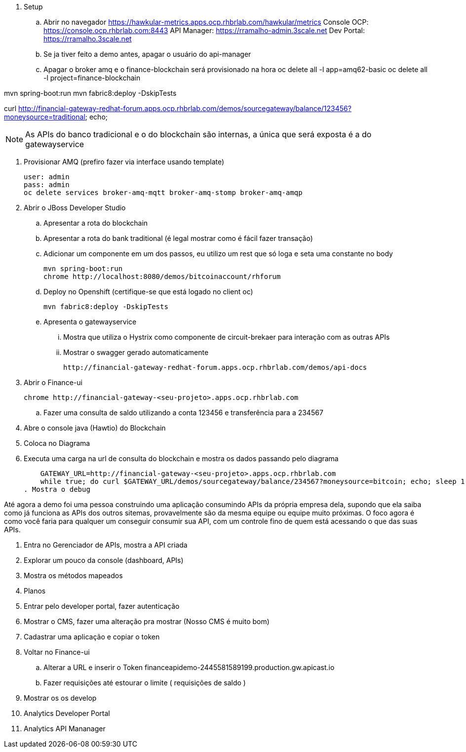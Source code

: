. Setup 

.. Abrir no navegador
    https://hawkular-metrics.apps.ocp.rhbrlab.com/hawkular/metrics
    Console OCP: https://console.ocp.rhbrlab.com:8443
    API Manager: https://rramalho-admin.3scale.net
    Dev Portal:  https://rramalho.3scale.net

.. Se ja tiver feito a demo antes, apagar o usuário do api-manager
.. Apagar o broker amq e o finance-blockchain será provisionado na hora
    oc delete all -l app=amq62-basic
    oc delete all -l project=finance-blockchain


mvn spring-boot:run
mvn fabric8:deploy -DskipTests

curl http://financial-gateway-redhat-forum.apps.ocp.rhbrlab.com/demos/sourcegateway/balance/123456?moneysource=traditional; echo;

NOTE: As APIs do banco tradicional e o do blockchain são internas, a única que será exposta 
é a do gatewayservice 

. Provisionar AMQ (prefiro fazer via interface usando template)

    user: admin
    pass: admin
    oc delete services broker-amq-mqtt broker-amq-stomp broker-amq-amqp

. Abrir o JBoss Developer Studio 
.. Apresentar a rota do blockchain
.. Apresentar a rota do bank traditional (é legal mostrar como é fácil fazer transação)
.. Adicionar um componente em um dos passos, eu utilizo um rest que só loga e seta uma constante no body

    mvn spring-boot:run 
    chrome http://localhost:8080/demos/bitcoinaccount/rhforum

.. Deploy no Openshift (certifique-se que está logado no client oc)

    mvn fabric8:deploy -DskipTests

.. Apresenta o gatewayservice
... Mostra que utiliza o Hystrix como componente de circuit-brekaer para interação com as outras APIs
... Mostrar o swagger gerado automaticamente 

    http://financial-gateway-redhat-forum.apps.ocp.rhbrlab.com/demos/api-docs

. Abrir o Finance-ui
    
    chrome http://financial-gateway-<seu-projeto>.apps.ocp.rhbrlab.com

.. Fazer uma consulta de saldo utilizando a conta 123456 e transferência para a 234567
. Abre o console java (Hawtio) do Blockchain 
. Coloca no Diagrama 
. Executa uma carga na url de consulta do blockchain e mostra os dados passando pelo diagrama 

    GATEWAY_URL=http://financial-gateway-<seu-projeto>.apps.ocp.rhbrlab.com
    while true; do curl $GATEWAY_URL/demos/sourcegateway/balance/234567?moneysource=bitcoin; echo; sleep 1; done
. Mostra o debug

Até agora a demo foi uma pessoa construindo uma aplicação consumindo APIs da própria empresa dela, 
supondo que ela saiba como já funciona as APIs dos outros sitemas, provavelmente são da mesma equipe 
ou equipe muito próximas. O foco agora é como você faria para qualquer um conseguir consumir sua API, 
com um controle fino de quem está acessando o que das suas APIs.

. Entra no Gerenciador de APIs, mostra a API criada 
. Explorar um pouco da console (dashboard, APIs)
. Mostra os métodos mapeados 
. Planos
. Entrar pelo developer portal, fazer autenticação
. Mostrar o CMS, fazer uma alteração pra mostrar (Nosso CMS é muito bom) 
. Cadastrar uma aplicação e copiar o token 
. Voltar no Finance-ui 
.. Alterar a URL e inserir o Token 
    financeapidemo-2445581589199.production.gw.apicast.io
.. Fazer requisições até estourar o limite ( requisições de saldo )
. Mostrar os os develop
. Analytics Developer Portal 
. Analytics API Mananager 
